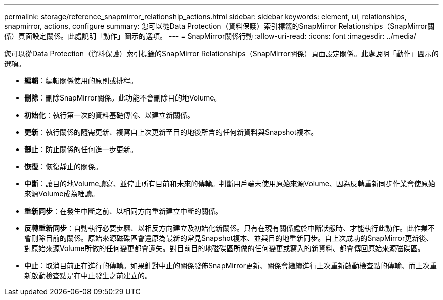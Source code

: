 ---
permalink: storage/reference_snapmirror_relationship_actions.html 
sidebar: sidebar 
keywords: element, ui, relationships, snapmirror, actions, configure 
summary: 您可以從Data Protection（資料保護）索引標籤的SnapMirror Relationships（SnapMirror關係）頁面設定關係。此處說明「動作」圖示的選項。 
---
= SnapMirror關係行動
:allow-uri-read: 
:icons: font
:imagesdir: ../media/


[role="lead"]
您可以從Data Protection（資料保護）索引標籤的SnapMirror Relationships（SnapMirror關係）頁面設定關係。此處說明「動作」圖示的選項。

* *編輯*：編輯關係使用的原則或排程。
* *刪除*：刪除SnapMirror關係。此功能不會刪除目的地Volume。
* *初始化*：執行第一次的資料基礎傳輸、以建立新關係。
* *更新*：執行關係的隨需更新、複寫自上次更新至目的地後所含的任何新資料與Snapshot複本。
* *靜止*：防止關係的任何進一步更新。
* *恢復*：恢復靜止的關係。
* *中斷*：讓目的地Volume讀寫、並停止所有目前和未來的傳輸。判斷用戶端未使用原始來源Volume、因為反轉重新同步作業會使原始來源Volume成為唯讀。
* *重新同步*：在發生中斷之前、以相同方向重新建立中斷的關係。
* *反轉重新同步*：自動執行必要步驟、以相反方向建立及初始化新關係。只有在現有關係處於中斷狀態時、才能執行此動作。此作業不會刪除目前的關係。原始來源磁碟區會還原為最新的常見Snapshot複本、並與目的地重新同步。自上次成功的SnapMirror更新後、對原始來源Volume所做的任何變更都會遺失。對目前目的地磁碟區所做的任何變更或寫入的新資料、都會傳回原始來源磁碟區。
* *中止*：取消目前正在進行的傳輸。如果針對中止的關係發佈SnapMirror更新、關係會繼續進行上次重新啟動檢查點的傳輸、而上次重新啟動檢查點是在中止發生之前建立的。

